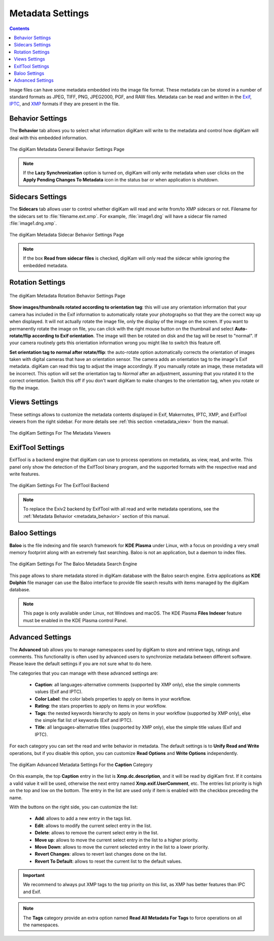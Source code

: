 .. meta::
   :description: digiKam Metadata Settings
   :keywords: digiKam, documentation, user manual, photo management, open source, free, learn, easy

.. metadata-placeholder

   :authors: - digiKam Team

   :license: see Credits and License page for details (https://docs.digikam.org/en/credits_license.html)

.. _metadata_settings:

Metadata Settings
=================

.. contents::

Image files can have some metadata embedded into the image file format. These metadata can be stored in a number of standard formats as JPEG, TIFF, PNG, JPEG2000, PGF, and RAW files. Metadata can be read and written in the `Exif <https://en.wikipedia.org/wiki/Exif>`_, `IPTC <https://en.wikipedia.org/wiki/IPTC_Information_Interchange_Model>`_, and `XMP <https://en.wikipedia.org/wiki/Extensible_Metadata_Platform>`_ formats if they are present in the file.

.. _metadata_behavior:

Behavior Settings
-----------------

The **Behavior** tab allows you to select what information digiKam will write to the metadata and control how digiKam will deal with this embedded information.

.. figure:: images/setup_metadata_behavior.webp
    :alt:
    :align: center

    The digiKam Metadata General Behavior Settings Page

.. note::

    If the **Lazy Synchronization** option is turned on, digiKam will only write metadata when user clicks on the **Apply Pending Changes To Metadata** icon in the status bar or when application is shutdown.

.. _metadata_sidecars:

Sidecars Settings
-----------------

The **Sidecars** tab allows user to control whether digiKam will read and write from/to XMP sidecars or not. Filename for the sidecars set to :file:`filename.ext.xmp`. For example, :file:`image1.dng` will have a sidecar file named :file:`image1.dng.xmp`.

.. figure:: images/setup_metadata_sidecars.webp
    :alt:
    :align: center

    The digiKam Metadata Sidecar Behavior Settings Page

.. note::

    If the box **Read from sidecar files** is checked, digiKam will only read the sidecar while ignoring the embedded metadata.

.. _metadata_rotation:

Rotation Settings
-----------------

.. figure:: images/setup_metadata_rotation.webp
    :alt:
    :align: center

    The digiKam Metadata Rotation Behavior Settings Page

**Show images/thumbnails rotated according to orientation tag**: this will use any orientation information that your camera has included in the Exif information to automatically rotate your photographs so that they are the correct way up when displayed. It will not actually rotate the image file, only the display of the image on the screen. If you want to permanently rotate the image on file, you can click with the right mouse button on the thumbnail and select **Auto-rotate/flip according to Exif orientation**. The image will then be rotated on disk and the tag will be reset to "normal". If your camera routinely gets this orientation information wrong you might like to switch this feature off.

**Set orientation tag to normal after rotate/flip**: the auto-rotate option automatically corrects the orientation of images taken with digital cameras that have an orientation sensor. The camera adds an orientation tag to the image's Exif metadata. digiKam can read this tag to adjust the image accordingly. If you manually rotate an image, these metadata will be incorrect. This option will set the orientation tag to *Normal* after an adjustment, assuming that you rotated it to the correct orientation. Switch this off if you don't want digiKam to make changes to the orientation tag, when you rotate or flip the image.

.. _metadata_viewers:

Views Settings
--------------

These settings allows to customize the metadata contents displayed in Exif, Makernotes, IPTC, XMP, and ExifTool viewers from the right sidebar. For more details see :ref:`this section <metadata_view>` from the manual.

.. figure:: images/setup_metadata_views.webp
    :alt:
    :align: center

    The digiKam Settings For The Metadata Viewers

.. _metadata_exiftool:

ExifTool Settings
-----------------

ExifTool is a backend engine that digiKam can use to process operations on metadata, as view, read, and write. This panel only show the detection of the ExifTool binary program, and the supported formats with the respective read and write features.

.. figure:: images/setup_metadata_exiftool.webp
    :alt:
    :align: center

    The digiKam Settings For The ExifTool Backend

.. note::

    To replace the Exiv2 backend by ExifTool with all read and write metadata operations, see the :ref:`Metadata Behavior <metadata_behavior>` section of this manual.

.. _metadata_baloo:

Baloo Settings
--------------

**Baloo** is the file indexing and file search framework for **KDE Plasma** under Linux, with a focus on providing a very small memory footprint along with an extremely fast searching. Baloo is not an application, but a daemon to index files.

.. figure:: images/setup_metadata_baloo.webp
    :alt:
    :align: center

    The digiKam Settings For The Baloo Metadata Search Engine

This page allows to share metadata stored in digiKam database with the Baloo search engine. Extra applications as **KDE Dolphin** file manager can use the Baloo interface to provide file search results with items managed by the digiKam database.

.. note::

    This page is only available under Linux, not Windows and macOS. The KDE Plasma **Files Indexer** feature must be enabled in the KDE Plasma control Panel.

.. _metadata_advanced:

Advanced Settings
-----------------

The **Advanced** tab allows you to manage namespaces used by digiKam to store and retrieve tags, ratings and comments. This functionality is often used by advanced users to synchronize metadata between different software. Please leave the default settings if you are not sure what to do here.

The categories that you can manage with these advanced settings are:

    - **Caption**: all languages-alternative comments (supported by XMP only), else the simple comments values (Exif and IPTC).
    - **Color Label**: the color labels properties to apply on items in your workflow.
    - **Rating**: the stars properties to apply on items in your workflow.
    - **Tags**: the nested keywords hierarchy to apply on items in your workflow (supported by XMP only), else the simple flat list of keywords (Exif and IPTC).
    - **Title**: all languages-alternative titles (supported by XMP only), else the simple title values (Exif and IPTC).

For each category you can set the read and write behavior in metadata. The default settings is to **Unify Read and Write** operations, but if you disable this option, you can customize **Read Options** and **Write Options** independently.

.. figure:: images/setup_metadata_advanced.webp
    :alt:
    :align: center

    The digiKam Advanced Metadata Settings For the **Caption** Category

On this example, the top **Caption** entry in the list is **Xmp.dc.description**, and it will be read by digiKam first. If it contains a valid value it will be used, otherwise the next entry named **Xmp.exif.UserComment**, etc. The entries list priority is high on the top and low on the bottom. The entry in the list are used only if item is enabled with the checkbox preceding the name.

With the buttons on the right side, you can customize the list:

    - **Add**: allows to add a new entry in the tags list.
    - **Edit**: allows to modify the current select entry in the list.
    - **Delete**: allows to remove the current select entry in the list.
    - **Move up**: allows to move the current select entry in the list to a higher priority.
    - **Move Down**: allows to move the current selected entry in the list to a lower priority.
    - **Revert Changes**: allows to revert last changes done on the list.
    - **Revert To Default**: allows to reset the current list to the default values.

.. important::

    We recommend to always put XMP tags to the top priority on this list, as XMP has better features than IPC and Exif.

.. note::

    The **Tags** category provide an extra option named **Read All Metadata For Tags** to force operations on all the namespaces.
